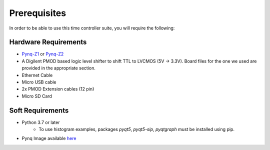 Prerequisites
==============
In order to be able to use this time controller suite, you will require the following:

Hardware Requirements
^^^^^^^^^^^^^^^^^^^^^
- `Pynq-Z1 <https://store.digilentinc.com/pynq-z1-python-productivity-for-zynq-7000-arm-fpga-soc/>`_ or `Pynq-Z2 <https://www.seeedstudio.com/PYNQ-Z2-board-based-on-Xilinx-Zynq-C7Z020-SoC-p-2835.html>`_
- A Digilent PMOD based logic level shifter to shift TTL to LVCMOS (5V -> 3.3V). Board files for the one we used are provided in the appropriate section.
- Ethernet Cable
- Micro USB cable
- 2x PMOD Extension cables (12 pin)
- Micro SD Card

Soft Requirements
^^^^^^^^^^^^^^^^^^^^^
- Python 3.7 or later
    - To use histogram examples, packages *pyqt5*, *pyqt5-sip*, *pyqtgraph* must be installed using pip.
- Pynq Image available `here <http://www.pynq.io/board.html>`_

